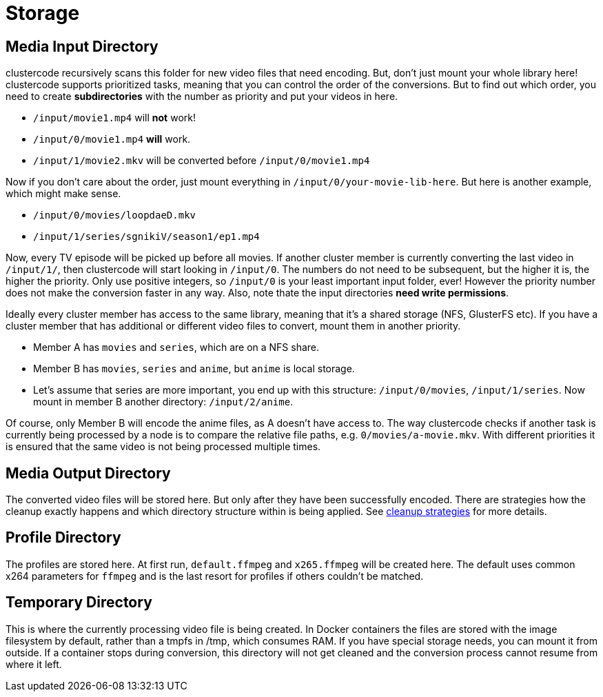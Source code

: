 = Storage

== Media Input Directory

clustercode recursively scans this folder for new video files that need encoding.
But, don't just mount your whole library here!
clustercode supports prioritized tasks, meaning that you can control the order of the conversions.
But to find out which order, you need to create *subdirectories* with the number as priority and put your videos in here.

[example]
====
* `+/input/movie1.mp4+` will *not* work!
* `+/input/0/movie1.mp4+` *will* work.
* `+/input/1/movie2.mkv+` will be converted before `+/input/0/movie1.mp4+`
====

Now if you don't care about the order, just mount everything in `+/input/0/your-movie-lib-here+`.
But here is another example, which might make sense.

[example]
====
* `+/input/0/movies/loopdaeD.mkv+`
* `+/input/1/series/sgnikiV/season1/ep1.mp4+`
====

Now, every TV episode will be picked up before all movies.
If another cluster member is currently converting the last video in `+/input/1/+`, then clustercode will start looking in `+/input/0+`.
The numbers do not need to be subsequent, but the higher it is, the higher the priority.
Only use positive integers, so `+/input/0+` is your least important input folder, ever!
However the priority number does not make the conversion faster in any way.
Also, note thate the input directories *need write permissions*.

Ideally every cluster member has access to the same library, meaning that it's a shared storage (NFS, GlusterFS etc).
If you have a cluster member that has additional or different video files to convert, mount them in another priority.

[example]
====
* Member A has `+movies+` and `+series+`, which are on a NFS share.
* Member B has `+movies+`, `+series+` and `+anime+`, but `+anime+` is local storage.
* Let's assume that series are more important, you end up with this structure: `+/input/0/movies+`, `+/input/1/series+`.
  Now mount in member B another directory: `+/input/2/anime+`.
====

Of course, only Member B will encode the anime files, as A doesn't have access to.
The way clustercode checks if another task is currently being processed by a node is to compare the relative file paths, e.g. `+0/movies/a-movie.mkv+`.
With different priorities it is ensured that the same video is not being processed multiple times.

== Media Output Directory

The converted video files will be stored here.
But only after they have been successfully encoded.
There are strategies how the cleanup exactly happens and which directory structure within is being applied.
See xref:explanations/cleanup.adoc[cleanup strategies] for more details.

== Profile Directory

The profiles are stored here.
At first run, `+default.ffmpeg+` and `+x265.ffmpeg+` will be created here.
The default uses common x264 parameters for `+ffmpeg+` and is the last resort for profiles if others couldn't be matched.

== Temporary Directory

This is where the currently processing video file is being created.
In Docker containers the files are stored with the image filesystem by default, rather than a tmpfs in /tmp, which consumes RAM.
If you have special storage needs, you can mount it from outside.
If a container stops during conversion, this directory will not get cleaned and the conversion process cannot resume from where it left.
